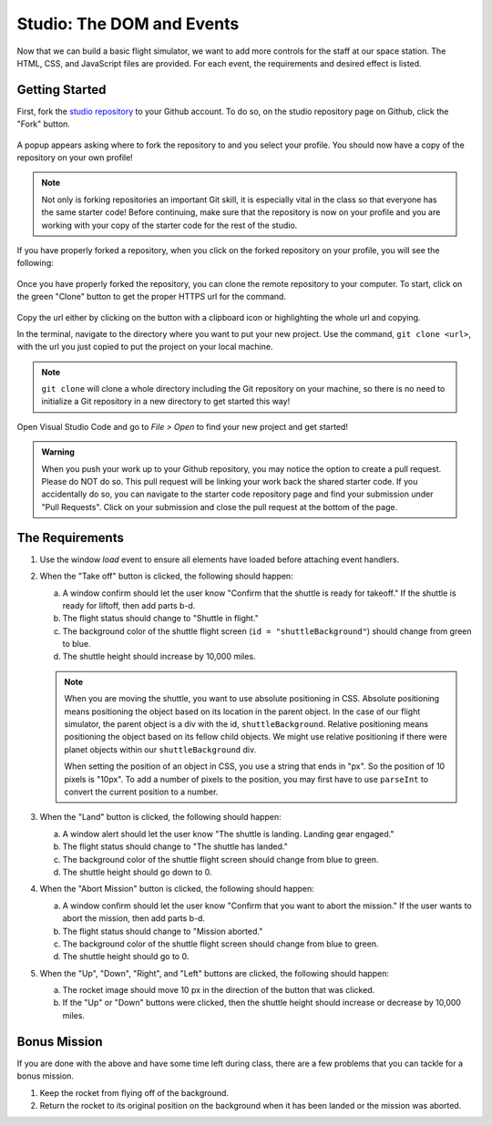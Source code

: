 .. _DOM-studio:

Studio: The DOM and Events
==========================

Now that we can build a basic flight simulator, we want to add more controls for the staff at our space station.
The HTML, CSS, and JavaScript files are provided. For each event, the requirements and desired effect is listed.

Getting Started
---------------

First, fork the `studio repository <https://github.com/LaunchCodeEducation/DOM-and-Events-Studio/>`_ to your Github account.
To do so, on the studio repository page on Github, click the "Fork" button.

.. figure:: figures/fork-screenshot.png
   :alt: Image showing the "Fork" button is in the top right on the repository page.

A popup appears asking where to fork the repository to and you select your profile.
You should now have a copy of the repository on your own profile!

.. note::

   Not only is forking repositories an important Git skill, it is especially vital in the class so that everyone has the same starter code!
   Before continuing, make sure that the repository is now on your profile and you are working with your copy of the starter code for the rest of the studio.

If you have properly forked a repository, when you click on the forked repository on your profile, you will see the following:

.. figure:: figures/forked-repo-screenshot.png
   :alt: Image showing that the repository name says "Forked from" in the top left when the repository has been forked.

Once you have properly forked the repository, you can clone the remote repository to your computer.
To start, click on the green "Clone" button to get the proper HTTPS url for the command. 

.. figure:: figures/clone-repository-screenshot.png
   :alt: Image showing that a popup appears once the "Clone" button is clicked with the proper url.

Copy the url either by clicking on the button with a clipboard icon or highlighting the whole url and copying.

In the terminal, navigate to the directory where you want to put your new project.
Use the command, ``git clone <url>``, with the url you just copied to put the project on your local machine.

.. note::

   ``git clone`` will clone a whole directory including the Git repository on your machine, so there is no need to initialize a Git repository in a new directory to get started this way!

Open Visual Studio Code and go to `File > Open` to find your new project and get started!

.. admonition:: Warning

   When you push your work up to your Github repository, you may notice the option to create a pull request. Please do NOT do so.
   This pull request will be linking your work back the shared starter code.
   If you accidentally do so, you can navigate to the starter code repository page and find your submission under "Pull Requests".
   Click on your submission and close the pull request at the bottom of the page.

The Requirements
----------------

#. Use the window *load* event to ensure all elements have loaded before attaching event handlers.
#. When the "Take off" button is clicked, the following should happen:

   a. A window confirm should let the user know "Confirm that the shuttle is
      ready for takeoff." If the shuttle is ready for liftoff, then add parts
      b-d.
   b. The flight status should change to "Shuttle in flight."
   c. The background color of the shuttle flight screen (``id = "shuttleBackground"``) should change from green to blue.
   d. The shuttle height should increase by 10,000 miles.

   .. admonition:: Note

      When you are moving the shuttle, you want to use absolute positioning in CSS. Absolute positioning means positioning the object based on its location in the parent object.
      In the case of our flight simulator, the parent object is a div with the id, ``shuttleBackground``.
      Relative positioning means positioning the object based on its fellow child objects. 
      We might use relative positioning if there were planet objects within our ``shuttleBackground`` div.

      When setting the position of an object in CSS, you use a string that ends in "px". So the position of 10 pixels is "10px".
      To add a number of pixels to the position, you may first have to use ``parseInt`` to convert the current position to a number.

#. When the "Land" button is clicked, the following should happen:

   a. A window alert should let the user know "The shuttle is landing. Landing gear engaged."
   b. The flight status should change to "The shuttle has landed."
   c. The background color of the shuttle flight screen should change from blue to green.
   d. The shuttle height should go down to 0.

#. When the "Abort Mission" button is clicked, the following should happen:

   a. A window confirm should let the user know "Confirm that you want to abort
      the mission." If the user wants to abort the mission, then add parts b-d.
   b. The flight status should change to "Mission aborted."
   c. The background color of the shuttle flight screen should change from blue to green.
   d. The shuttle height should go to 0.

#. When the "Up", "Down", "Right", and "Left" buttons are clicked, the following should happen:

   a. The rocket image should move 10 px in the direction of the button that was clicked.
   b. If the "Up" or "Down" buttons were clicked, then the shuttle height should increase or decrease by 10,000 miles.

Bonus Mission
-------------

If you are done with the above and have some time left during class, there are a few problems that you can tackle for a bonus mission.

#. Keep the rocket from flying off of the background.
#. Return the rocket to its original position on the background when it has been landed or the mission was aborted.

